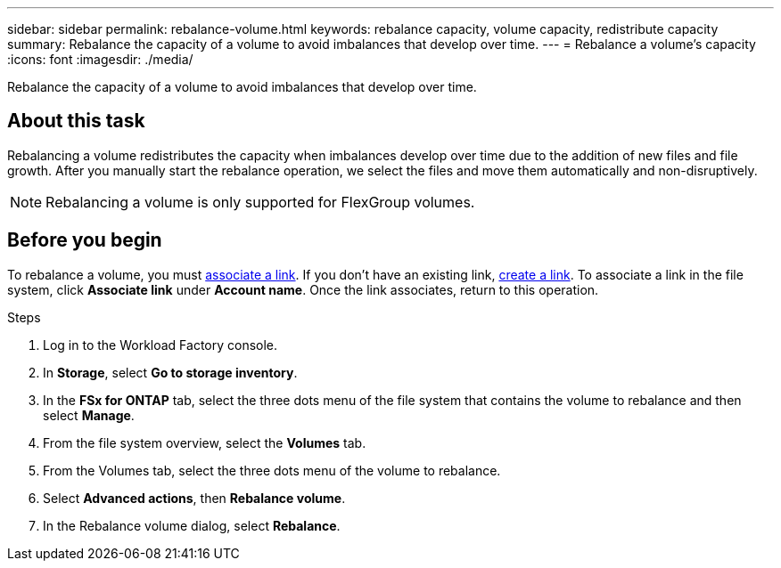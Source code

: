 ---
sidebar: sidebar
permalink: rebalance-volume.html
keywords: rebalance capacity, volume capacity, redistribute capacity
summary: Rebalance the capacity of a volume to avoid imbalances that develop over time.
---
= Rebalance a volume's capacity
:icons: font
:imagesdir: ./media/

[.lead]
Rebalance the capacity of a volume to avoid imbalances that develop over time. 

== About this task
Rebalancing a volume redistributes the capacity when imbalances develop over time due to the addition of new files and file growth. After you manually start the rebalance operation, we select the files and move them automatically and non-disruptively. 

NOTE: Rebalancing a volume is only supported for FlexGroup volumes. 

== Before you begin
To rebalance a volume, you must link:manage-links.html[associate a link^]. If you don't have an existing link, link:create-link.html[create a link^]. To associate a link in the file system, click *Associate link* under *Account name*. Once the link associates, return to this operation.  

.Steps
. Log in to the Workload Factory console. 
. In *Storage*, select *Go to storage inventory*. 
. In the *FSx for ONTAP* tab, select the three dots menu of the file system that contains the volume to rebalance and then select *Manage*.
. From the file system overview, select the *Volumes* tab. 
. From the Volumes tab, select the three dots menu of the volume to rebalance.
. Select *Advanced actions*, then *Rebalance volume*. 
. In the Rebalance volume dialog, select *Rebalance*. 
